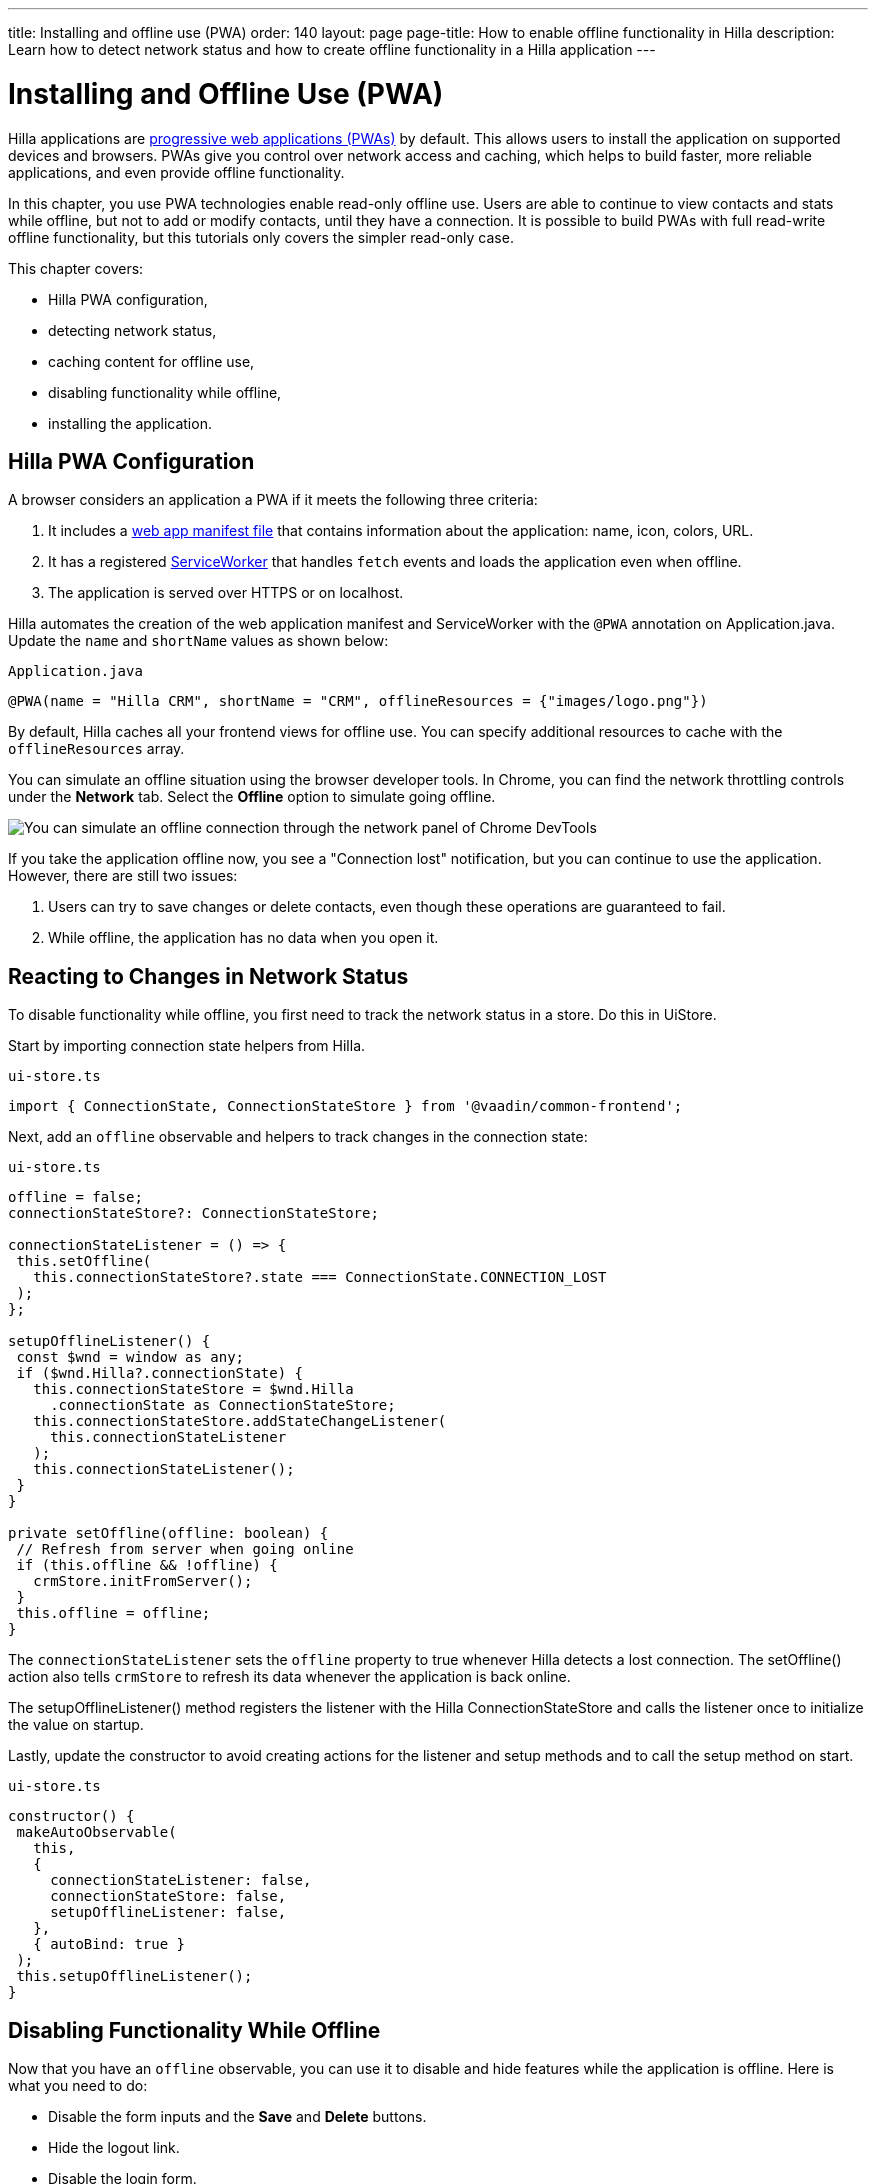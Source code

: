 ---
title: Installing and offline use (PWA)
order: 140
layout: page
page-title: How to enable offline functionality in Hilla
description: Learn how to detect network status and how to create offline functionality in a Hilla application
---

= Installing and Offline Use (PWA)

Hilla applications are https://vaadin.com/pwa[progressive web applications (PWAs)] by default.
This allows users to install the application on supported devices and browsers.
PWAs give you control over network access and caching, which helps to build faster, more reliable applications, and even provide offline functionality.

In this chapter, you use PWA technologies enable read-only offline use.
Users are able to continue to view contacts and stats while offline, but not to add or modify contacts, until they have a connection.
It is possible to build PWAs with full read-write offline functionality, but this tutorials only covers the simpler read-only case.

This chapter covers:

* Hilla PWA configuration,
* detecting network status,
* caching content for offline use,
* disabling functionality while offline,
* installing the application.

== Hilla PWA Configuration

A browser considers an application a PWA if it meets the following three criteria:

1. It includes a https://vaadin.com/pwa/learn/web-app-manifest[web app manifest file] that contains information about the application: name, icon, colors, URL.
2. It has a registered https://vaadin.com/pwa/learn/serviceworker[ServiceWorker] that handles `fetch` events and loads the application even when offline.
3. The application is served over HTTPS or on localhost.

Hilla automates the creation of the web application manifest and ServiceWorker with the `@PWA` annotation on [classname]#Application.java#.
Update the `name` and `shortName` values as shown below:

.`Application.java`
[source,java]
----
@PWA(name = "Hilla CRM", shortName = "CRM", offlineResources = {"images/logo.png"})
----

By default, Hilla caches all your frontend views for offline use.
You can specify additional resources to cache with the `offlineResources` array.

You can simulate an offline situation using the browser developer tools.
In Chrome, you can find the network throttling controls under the *Network* tab.
Select the **Offline** option to simulate going offline.

image::images/network-tools.png[You can simulate an offline connection through the network panel of Chrome DevTools]

If you take the application offline now, you see a "Connection lost" notification, but you can continue to use the application.
However, there are still two issues:

1. Users can try to save changes or delete contacts, even though these operations are guaranteed to fail.
2. While offline, the application has no data when you open it.

== Reacting to Changes in Network Status

To disable functionality while offline, you first need to track the network status in a store.
Do this in [classname]#UiStore#.

Start by importing connection state helpers from Hilla.

.`ui-store.ts`
[source,typescript]
----
import { ConnectionState, ConnectionStateStore } from '@vaadin/common-frontend';
----

Next, add an `offline` observable and helpers to track changes in the connection state:

.`ui-store.ts`
[source,typescript]
----
offline = false;
connectionStateStore?: ConnectionStateStore;

connectionStateListener = () => {
 this.setOffline(
   this.connectionStateStore?.state === ConnectionState.CONNECTION_LOST
 );
};

setupOfflineListener() {
 const $wnd = window as any;
 if ($wnd.Hilla?.connectionState) {
   this.connectionStateStore = $wnd.Hilla
     .connectionState as ConnectionStateStore;
   this.connectionStateStore.addStateChangeListener(
     this.connectionStateListener
   );
   this.connectionStateListener();
 }
}

private setOffline(offline: boolean) {
 // Refresh from server when going online
 if (this.offline && !offline) {
   crmStore.initFromServer();
 }
 this.offline = offline;
}
----

The `connectionStateListener` sets the `offline` property to true whenever Hilla detects a lost connection.
The [methodname]#setOffline()# action also tells `crmStore` to refresh its data whenever the application is back online.

The [methodname]#setupOfflineListener()# method registers the listener with the Hilla [classname]#ConnectionStateStore# and calls the listener once to initialize the value on startup.

Lastly, update the constructor to avoid creating actions for the listener and setup methods and to call the setup method on start.

.`ui-store.ts`
[source,typescript,highlight=5-7;11]
----
constructor() {
 makeAutoObservable(
   this,
   {
     connectionStateListener: false,
     connectionStateStore: false,
     setupOfflineListener: false,
   },
   { autoBind: true }
 );
 this.setupOfflineListener();
}
----

== Disabling Functionality While Offline

Now that you have an `offline` observable, you can use it to disable and hide features while the application is offline.
Here is what you need to do:

* Disable the form inputs and the *Save* and *Delete* buttons.
* Hide the logout link.
* Disable the login form.

Begin by updating the form.
Add `uiStore` to the existing `crmStore` import statement.

.`contact-form.ts`
[source,typescript]
----
import { crmStore, uiStore } from 'Frontend/stores/app-store';
----

Next, use the `offline` state to disable components when the application is offline:

.`contact-form.ts`
[source,typescript]
----
render() {
  const { model } = this.binder;

  return html`
    <vaadin-text-field
      label="First name"
      ?disabled=${uiStore.offline}
      ${field(model.firstName)}></vaadin-text-field>
    <vaadin-text-field
      label="Last name"
      ?disabled=${uiStore.offline}
      ${field(model.lastName)}></vaadin-text-field>
    <vaadin-text-field
      label="Email"
      ?disabled=${uiStore.offline}
      ${field(model.email)}></vaadin-text-field>
    <vaadin-combo-box
      label="Status"
      ?disabled=${uiStore.offline}
      ${field(model.status)}
      item-label-path="name"
      .items=${crmStore.statuses}></vaadin-combo-box>
    <vaadin-combo-box
      label="Company"
      ?disabled=${uiStore.offline}
      ${field(model.company)}
      item-label-path="name"
      .items=${crmStore.companies}></vaadin-combo-box>

    <div class="flex gap-s">
      <vaadin-button
        theme="primary"
        ?disabled=${this.binder.invalid || uiStore.offline}
        @click=${this.save}>
        ${this.binder.value.id ? 'Save' : 'Create'}
      </vaadin-button>
      <vaadin-button
        theme="error"
        ?disabled=${!this.binder.value.id || uiStore.offline}
        @click=${listViewStore.delete}>
        Delete
      </vaadin-button>
      <vaadin-button theme="tertiary" @click=${listViewStore.cancelEdit}>
        Cancel
      </vaadin-button>
    </div>
  `;
}
----

Also hide the logout link while offline, as it has no effect.

In the main layout, import `uiStore`, then use the `offline` state to toggle the `hidden` attribute of the link.

.`main-layout.ts`
[source,typescript]
----
import { uiStore } from './stores/app-store';
----

.`main-layout.ts`
[source,html]
----
<a href="/logout" class="ms-auto" ?hidden=${uiStore.offline}>Log out</a>
----

Lastly, update the login view to disable the login button when the application is offline.
You cannot authenticate the user or fetch data if they were not logged in before losing their connection.


.`login-view.ts`
[source,typescript]
----
render() {
  return html`
    <h1>Hilla CRM</h1>
    <vaadin-login-form
      no-forgot-password
      @login=${this.login}
      .error=${this.error}
      ?disabled=${uiStore.offline}>
    </vaadin-login-form>
    ${uiStore.offline
      ? html` <b>You are offline. Login is only available while online.</b> `
      : nothing}
  `;
}
----

Show a helpful message to users, explaining why the login functionality is not available when offline.
(Import the `nothing` token from `lit`.)

== Caching Content to Start the Application While Offline

The application now works well offline, as long as you were online when you launched it.
But if you start it while offline, you are greeted by an empty grid and no data.

You can solve this by caching server responses and using the cached data if there is no connection when starting.
Only cache data once the user is authenticated, and clear it when they log out.

Begin by creating a helper to cache requests, [filename]#frontend/stores/cacheable.ts#:

.`cacheable.ts`
[source,typescript]
----
const CACHE_NAME = 'crm-cache';

export async function cacheable<T>(
 fn: () => Promise<T>,
 key: string,
 defaultValue: T
) {
 let result;
 try {
   // retrieve the data from backend.
   result = await fn();
   // save the data to localStorage.
   const cache = getCache();
   cache[key] = result;
   localStorage.setItem(CACHE_NAME, JSON.stringify(cache));
 } catch {
   // if failed to retrieve the data from backend, try localStorage.
   const cache = getCache();
   const cached = cache[key];
   // use the cached data if available, otherwise the default value.
   result = result = cached === undefined ? defaultValue : cached;

 }

 return result;
}

function getCache(): any {
 const cache = localStorage.getItem(CACHE_NAME) || '{}';
 return JSON.parse(cache);
}

export function clearCache() {
 localStorage.removeItem(CACHE_NAME);
}
----

The helper exports two functions:

* [methodname]#cacheable()#, which takes in an async endpoint method, a cache key name, and a default value.
When online, it fetches the data from the endpoint and stores it in localStorage using the key, before returning it.
If offline, it instead attempts to return a stored value from `localStorage`, if one exists.
* [filename]#clearCache()# clears the cache from `localStorage`.

Update the [methodname]#initFromServer()# method in `crm-store.ts` to use the [methodname]#cacheable()# helper, and default to an empty value.

.`crm-store.ts`
[source,typescript]
----
async initFromServer() {
  const data = await cacheable(
    CrmEndpoint.getCrmData,
    'crm',
    CrmDataModel.createEmptyValue()
  );

  runInAction(() => {
    this.contacts = data.contacts;
    this.companies = data.companies;
    this.statuses = data.statuses;
  });
}
----

== Installing the Application

The CRM application is now a functional PWA and can be installed on supported browsers.
**Installing works only on localhost and when serving over HTTPS.**

In Chrome, you can install the application through the install icon in the address bar.

image::images/install-prompt.png[Install prompt in Chrome]

Once the application is installed, it opens in its own window with its own icon.

image::images/installed-app.png[Installed application running in its own window]
